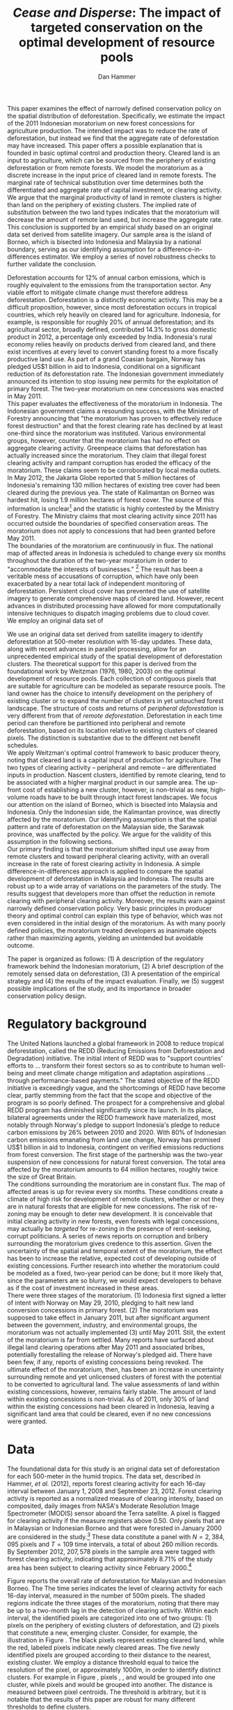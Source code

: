 #+LATEX_HEADER: \usepackage{mathrsfs} 
#+LATEX_HEADER: \usepackage{amstex} 
#+LATEX_HEADER: \usepackage{amsfonts} 
#+LATEX_HEADER: \usepackage{caption}
#+LATEX_HEADER: \usepackage{natbib}
#+LATEX_HEADER: \usepackage{comment} 
#+LATEX_HEADER: \usepackage{setspace} 
#+LATEX_HEADER: \usepackage{subcaption}
#+LATEX_HEADER: \usepackage{booktabs}
#+LATEX_HEADER: \usepackage{dcolumn}
#+LATEX_HEADER: \usepackage{wrapfig}
#+LATEX_HEADER: \usepackage[font=small,labelfont=bf]{caption}
#+LATEX_CLASS: article
#+LATEX_HEADER: \usepackage[margin=1in]{geometry}
#+LATEX_HEADER: \setlength{\parindent}{0}
#+LATEX_HEADER: \usepackage{setspace} 
#+LATEX_HEADER: \definecolor{aqua}{RGB}{3,168,158}
#+TITLE: /Cease and Disperse/: The impact of targeted conservation on the optimal development of resource pools
#+AUTHOR: Dan Hammer
#+OPTIONS:     toc:nil num:nil email:on

#+EMAIL: \texttt{danhammer@berkeley.edu}, Department of Agricultural and Resource Economics, UC Berkeley and the World Resources Institute. The author thanks Jeff Hammer and David Wheeler for invaluable comments.  All mistakes are theirs alone.  Thanks also to Max Auffhammer, Peter Berck, George Judge, Robin Kraft, and Wolfram Schlenker, among others who have unwittingly helped to defer blame for mistakes made in this paper.  All code to process the data for this paper is published as an open source project at \href{http://github.com/danhammer/empirical-paper}{\texttt{github.com/danhammer/empirical-paper}} with the full revision history.

#+LATEX: \renewcommand{\pix}[1]{{\bf \textcolor{red}{#1}}}
#+LATEX: \renewcommand{\E}{\mathbb{E}}
#+LATEX: \renewcommand{\X}{{\bf X}}
#+LATEX: \renewcommand{\x}{{\bf x}}
#+LATEX: \renewcommand{\K}{{\bf K}}
#+LATEX: \renewcommand{\zero}{{\bf 0}}
#+LATEX: \renewcommand{\I}{{\bf I}}
#+LATEX: \renewcommand{\rpp}{r^{\prime\prime}}
#+LATEX: \renewcommand{\cpp}{c^{\prime\prime}}
#+LATEX: \renewcommand{\xb}{\bar{x}}
#+LATEX: \renewcommand{\pot}{p_{1}(t)}
#+LATEX: \renewcommand{\xot}{x_{1}(t)}
#+LATEX: \renewcommand{\ptt}{p_{2}(t)}
#+LATEX: \renewcommand{\xtt}{x_{2}(t)}
#+LATEX: \renewcommand{\L}{\mathscr{L}}

#+LATEX: \renewcommand{\koh}{\hat{\K}_{1}}
#+LATEX: \renewcommand{\kth}{\hat{\K}_{2}}
#+LATEX: \renewcommand{\kohp}{\hat{\K}_{1}^{\prime}}
#+LATEX: \renewcommand{\kthp}{\hat{\K}_{2}^{\prime}}
#+LATEX: \renewcommand{\kohpp}{\hat{\K}_{1}^{\prime\prime}}
#+LATEX: \renewcommand{\kthpp}{\hat{\K}_{2}^{\prime\prime}}

#+LATEX: \renewcommand{\wp}{w^{\prime}}
#+LATEX: \renewcommand{\wpp}{w^{\prime\prime}}

#+LATEX: \renewcommand{\kb}{\bar{\kappa}}
#+LATEX: \renewcommand{\ob}{\bar{\omega}}
#+LATEX: \renewcommand{\kp}{\kb^{\prime}}
#+LATEX: \renewcommand{\op}{\ob^{\prime}}
#+LATEX: \renewcommand{\kpp}{\kb^{\prime\prime}}
#+LATEX: \renewcommand{\opp}{\ob^{\prime\prime}}

#+LATEX: \renewcommand{\Rod}{\dot{R}_{1}}
#+LATEX: \renewcommand{\Rtd}{\dot{R}_{2}}

#+LATEX: \renewcommand{\st}{\hspace{8pt} \mbox{subject to} \hspace{8pt}}
#+LATEX: \renewcommand{\and}{\hspace{8pt} \mbox{and} \hspace{8pt}}
#+LATEX: \renewcommand{\Kd}{\dot{\K}}

#+LATEX: \begin{abstract}
This paper examines the effect of narrowly defined conservation policy
on the spatial distribution of deforestation.  Specifically, we
estimate the impact of the 2011 Indonesian moratorium on new forest
concessions for agriculture production.  The intended impact was to
reduce the rate of deforestation, but instead we find that the
aggregate rate of deforestation may have increased.  This paper offers
a possible explanation that is founded in basic optimal control and
production theory.  Cleared land is an input to agriculture, which can
be sourced from the periphery of existing deforestation or from remote
forests.  We model the moratorium as a discrete increase in the input
price of cleared land in remote forests.  The marginal rate of
technical substitution over time determines both the differentiated
and aggregate rate of capital investment, or clearing activity.  We
argue that the marginal productivity of land in remote clusters is
higher than land on the periphery of existing clusters.  The implied
rate of substitution between the two land types indicates that the
moratorium will decrease the amount of remote land used, but increase
the aggregate rate.  This conclusion is supported by an empirical
study based on an original data set derived from satellite imagery.
Our sample area is the island of Borneo, which is bisected into
Indonesia and Malaysia by a national boundary, serving as our
identifying assumption for a difference-in-differences estimator.  We
employ a series of novel robustness checks to further validate the
conclusion.
#+LATEX: \end{abstract}
\doublespace

\vspace{40pt}

Deforestation accounts for 12% of annual carbon emissions, which is
roughly equivalent to the emissions from the transportation sector.
Any viable effort to mitigate climate change must therefore address
deforestation.  Deforestation is a distinctly economic activity. This
may be a difficult proposition, however, since most deforestation
occurs in tropical countries, which rely heavily on cleared land for
agriculture.  Indonesia, for example, is responsible for roughly 20%
of annual deforestation; and its agricultural sector, broadly defined,
contributed 14.3% to gross domestic product in 2012, a percentage only
exceeded by India. Indonesia's rural economy relies heavily on
products derived from cleared land, and there exist incentives at
every level to convert standing forest to a more fiscally productive
land use.  As part of a grand Coasian bargain, Norway has pledged US$1
billion in aid to Indonesia, conditional on a significant reduction of
its deforestation rate.  The Indonesian government immediately
announced its intention to stop issuing new permits for the
exploitation of primary forest.  The two-year moratorium on new
concessions was enacted in May 2011.\\

This paper evaluates the effectiveness of the moratorium in
Indonesia. The Indonesian government claims a resounding success, with
the Minister of Forestry announcing that "the moratorium has proven to
effectively reduce forest destruction" and that the forest clearing
rate has declined by at least one-third since the moratorium was
instituted.  Various environmental groups, however, counter that the
moratorium has had no effect on aggregate clearing activity.
Greenpeace claims that deforestation has actually increased since the
moratorium.  They claim that illegal forest clearing activity and
rampant corruption has eroded the efficacy of the moratorium.  These
claims seem to be corroborated by local media outlets.  In May 2012,
the Jakarta Globe reported that 5 million hectares of Indonesia's
remaining 130 million hectares of existing tree cover had been cleared
during the previous yea.  The state of Kalimantan on Borneo was
hardest hit, losing 1.9 million hectares of forest cover.  The source
of this information is unclear[fn:: The Jakarta Globe cites Greenpeace
as the source of this information, but repeated interactions with
geospatial team at Greenpeace have not produced a firm estimate.  It
remains unclear where the statistic came from.] and the statistic is
highly contested by the Ministry of Forestry.  The Ministry claims
that most clearing activity since 2011 has occurred outside the
boundaries of specified conservation areas.  The moratorium does not
apply to concessions that had been granted before May 2011.  \\

The boundaries of the moratorium are continuously in flux.  The
national map of affected areas in Indonesia is scheduled to change
every six months throughout the duration of the two-year moratorium in
order to "accommodate the interests of businesses." [fn::
http://www.thejakartapost.com/news/2013/04/04/govt-told-extend-moratorium.html]
The result has been a veritable mess of accusations of corruption,
which have only been exacerbated by a near total lack of independent
monitoring of deforestation.  Persistent cloud cover has prevented the
use of satellite imagery to generate comprehensive maps of cleared
land.  However, recent advances in distributed processing have allowed
for more computationally intensive techniques to dispatch imaging
problems due to cloud cover.  \\

We employ an original data set of 

# An outright ban on a specific type of clearing is a blunt policy
# instrument with almost certain impacts beyond the directly sanctioned
# forests.  International conservation groups have focused on geographic
# "leakage" to identify the true additionality of the policy, seeking to
# answer the question of whether the deforestation rate was reduced or
# merely pushed to an unaffected country or province.  They pay little
# attention, however, to shifting spatial patterns of deforestation
# /within/ an affected administrative area.  This is still leakage, but
# it is not a common This type of behavior is consistent with basic
# trade or production theory.  There has been a surprising lack of
# attention paid to leakage across different clusters within the
# country, potentially because of a lack of detailed data.  Leakage is
# merely substitution across geographic boundaries, or even through
# time.  The focus of this paper is to examine the substitution across
# different types of clearing activity on the aggregate level of forest
# conversion, based on the net revenue structure of the cleared land.\\

We use an original data set derived from satellite imagery to identify
deforestation at 500-meter resolution with 16-day updates.  These
data, along with recent advances in parallel processing, allow for an
unprecedented empirical study of the spatial development of
deforestation clusters.  The theoretical support for this paper is
derived from the foundational work by Weitzman (1976, 1980, 2003) on
the optimal development of resource pools.  Each collection of
contiguous pixels that are suitable for agriculture can be modeled as
separate resource pools.  The land owner has the choice to intensify
development on the periphery of existing cluster or to expand the
number of clusters in yet untouched forest landscape.  The structure
of costs and returns of /peripheral deforestation/ is very different
from that of /remote deforestation/. Deforestation in each time period
can therefore be partitioned into peripheral and remote deforestation,
based on its location relative to existing clusters of cleared pixels.
The distinction is substantive due to the different net benefit
schedules.\\

We apply Weitzman's optimal control framework to basic producer
theory, noting that cleared land is a capital input of production for
agriculture.  The two types of clearing activity -- peripheral and
remote -- are differentiated inputs in production.  Nascent clusters,
identified by remote clearing, tend to be associated with a higher
marginal product in our sample area.  The up-front cost of
establishing a new cluster, however, is non-trivial as new,
high-volume roads have to be built through intact forest
landscapes. We focus our attention on the island of Borneo, which is
bisected into Malaysia and Indonesia.  Only the Indonesian side, the
Kalimantan province, was directly affected by the moratorium.  Our
identifying assumption is that the spatial pattern and rate of
deforestation on the Malaysian side, the Sarawak province, was
unaffected by the policy.  We argue for the validity of this
assumption in the following sections.  \\

Our primary finding is that the moratorium shifted input use away from
remote clusters and toward peripheral clearing activity, with an
overall increase in the rate of forest clearing activity in Indonesia.
A simple difference-in-differences approach is applied to compare the
spatial development of deforestation in Malaysia and Indonesia.  The
results are robust up to a wide array of variations on the parameters
of the study.  The results suggest that developers more than offset
the reduction in remote clearing with peripheral clearing activity.
Moreover, the results warn against narrowly defined conservation
policy.  Very basic principles in producer theory and optimal control
can explain this type of behavior, which was not even considered in
the initial design of the moratorium.  As with many poorly defined
policies, the moratorium treated developers as inanimate objects
rather than maximizing agents, yielding an unintended but avoidable
outcome.\\

# in peripheral clearing activity.  This behavior is consistent with a
# dynamic, two-factor production model for a cost-minimizing firm.\\

# Deforestation as a source of revenue, an input to production, rather
# than a stream of resources.

# the spatial distribution of deforestation in Indonesia, using the
# island of Borneo as our sample area.  The theoretical support for this
# study comes directly from Weitzman's (1975) model of the optimal
# development of resource pools.  Weitzman describes the optimal
# extraction rule for multiple resource pools with arbitrary extraction
# costs.  His model can be reformulated and extended to model a land
# developer's choice to expand existing clusters of deforestation or to
# begin a new cluster.  Hartwick, /et al./ (1986) extend the general
# resource pool model to an exhaustible, non-reproducible resource with
# significant set-up costs to develop a new deposit.  The authors show
# that there exist conditions that would destroy the incentive to
# develop new clusters, given the return on extraction.  \\

# The intent of the moratorium was to reduce overall deforestation, not
# just clearing activity in previously unexploited forest landscapes.
# The moratorium's scope, however, was limited to new concessions.
# Meyfroidt /et al./ (2010) show that narrowly defined conservation
# efforts will displace deforestation to other, unprotected areas.
# Busch (2011) reports that a significant portion of forest in existing
# concessions remains untouched, even as new clusters are developed.
# This land, which could be modeled with storage or option value models,
# may serve as an alternative to new clearing activity in order to
# smooth the supply of newly cleared land for agriculture.  While these
# lands may not be directly impacted by the moratorium, we examine the
# indirect effect on forests within existing and irrefutable
# concessions.  The marginal rate of technical substitution between the
# two types of clearing activity toward a final agricultural product is
# dependent on the fixed and marginal costs of extraction on both types
# of land.  The impact on the /overall/ rate of clearing is therefore an
# empirical question.\\

# Economic studies of the optimal development of resource pools have
# largely been limited to theoretical exercises.  Objective data on
# resource extraction at a time scale commensurate with economic
# decision making have not been available.  Recent developments in cloud
# computation and satellite imaging have allowed for a new class of data
# for empirical study.  Chomitz and Nelson (2011) and Burgess /et al./
# (2012) have utilized remotely sensed data to assess the impact of
# protected areas and political cycles on the conversion of forests.
# Even these studies, however, have been severely limited by the spatial
# and temporal resolution of the data on land use change.  We are able
# to overcome these constraints with an original data set on tropical
# deforestation at 500-meter, 16-day resolution from satellite imagery.
# These data provide new information on the choice to intensify
# production in current resource pools or to open new pools for
# development.  The ultimate objective of this study --- which may not
# be fully addressed in this draft --- is to provide empirical evidence
# toward or against standing theory on the pattern of resource
# extraction in the presence of large set-up costs and heterogeneous
# marginal costs..\\

The paper is organized as follows: (1) A description of the regulatory
framework behind the Indonesian moratorium, (2) A brief description of
the remotely sensed data on deforestation, (3) A presentation of the
empirical strategy and (4) the results of the impact evaluation.
Finally, we (5) suggest possible implications of the study, and its
importance in broader conservation policy design.

# http://www.pnas.org/content/early/2010/11/05/1014773107.abstract


# The evaluation of conservation policies have been severely limited by
# lack of timely data on deforestation.  Chomitz and Nelson (2011) have
# shown that strict protected areas are less effective at managing
# forests than multi-use or indigenous areas, where local actors have a
# vested interest in the long-term management of forests. The authors
# were forced to use fires as a proxy for deforestation, since data on
# deforestation in the tropics was only available at five year
# intervals.  The results may be subject to systematic measurement error
# across the sample countries, especially since the use of fires to
# clear forests differ dramatically by region.  Other studies have shown
# the relationship between deforestation and infrastructure development,
# using the results to illustrate the tradeoff between development and
# conservation [citations]. But the study of forest resource use has
# been largely theoretical, relying on the study of the time-optimal
# path of extraction.  \\

* Regulatory background

The United Nations launched a global framework in 2008 to reduce
tropical deforestation, called the REDD (Reducing Emissions from
Deforestation and Degradation) initiative.  The initial intent of REDD
was to "support countries' efforts to ... transform their forest
sectors so as to contribute to human well-being and meet climate
change mitigation and adaptation aspirations ... through
performance-based payments."  The stated objective of the REDD
initiative is exceedingly vague, and the shortcomings of REDD have
become clear, partly stemming from the fact that the scope and
objective of the program is so poorly defined.  The prospect for a
comprehensive and global REDD program has diminished significantly
since its launch.  In its place, bilateral agreements under the REDD
framework have materialized, most notably through Norway's pledge to
support Indonesia's pledge to reduce carbon emissions by 26% between
2010 and 2020. With 80% of Indonesian carbon emissions emanating from
land use change, Norway has promised US$1 billion in aid to Indonesia,
contingent on verified emissions reductions from forest conversion.
The first stage of the partnership was the two-year suspension of new
concessions for natural forest conversion.  The total area affected by
the moratorium amounts to 64 million hectares, roughly twice the size
of Great Britain. \\

The conditions surrounding the moratorium are in constant flux. The
map of affected areas is up for review every six months.  These
conditions create a climate of high risk for development of remote
clusters, whether or not they are in natural forests that are eligible
for new concessions.  The risk of re-zoning may be enough to deter new
development.  It is conceivable that initial clearing activity in new
forests, even forests with legal concessions, may actually be
/targeted/ for re-zoning in the presence of rent-seeking, corrupt
politicians.  A series of news reports on corruption and bribery
surrounding the moratorium gives credence to this assertion.  Given
the uncertainty of the spatial and temporal extent of the moratorium,
the effect has been to increase the relative, expected cost of
developing outside of existing concessions.  Further research into
whether the moratorium could be modeled as a fixed, two-year period
can be done; but it more likely that, since the parameters are so
blurry, we would expect developers to behave as if the cost of
investment increased in these areas.\\

There were three stages of the moratorium.  (1) Indonesia first signed
a letter of intent with Norway on May 29, 2010, pledging to halt new
land conversion concessions in primary forest.  (2) The moratorium was
supposed to take effect in January 2011, but after significant
argument between the government, industry, and environmental groups,
the moratorium was not actually implemented (3) until May 2011. Still,
the extent of the moratorium is far from settled. Many reports have
surfaced about illegal land clearing operations after May 2011 and
associated bribes, potentially forestalling the release of Norway's
pledged aid.  There have been few, if any, reports of existing
concessions being revoked.  The ultimate effect of the moratorium,
then, has been an increase in uncertainty surrounding remote and yet
unlicensed clusters of forest with the potential to be converted to
agricultural land.  The value assessments of land within existing
concessions, however, remains fairly stable.  The amount of land
within existing concessions is non-trivial.  As of 2011, only 30% of
land within the existing concessions had been cleared in Indonesia,
leaving a significant land area that could be cleared, even if no new
concessions were granted.

* Data
\label{sec:data}

The foundational data for this study is an original data set of
deforestation for each 500-meter in the humid tropics.  The data set,
described in Hammer, /et al./ (2012), reports forest clearing activity
for each 16-day interval between January 1, 2008 and September
23, 2012. Forest clearing activity is reported as a normalized measure
of clearing intensity, based on composited, daily images from NASA's
Moderate Resolution Image Spectrometer (MODIS) sensor aboard the Terra
satellite.  A pixel is flagged for clearing activity if the measure
registers above 0.50.  Only pixels that are in Malaysian or Indonesian
Borneo and that were forested in January 2000 are considered in the
study.[fn:: The definition of forest is based on the Vegetation
Continuous Field (VCF) index from the MODIS sensor, which is
consistent with many other publications in remote sensing.  Most
notably, this definition is used by Hansen /et al./ (2008), who
provide the training data set for the our algorithm.] These data
constitute a panel with $N = 2,384,095$ pixels and $T=109$ time
intervals, a total of about 260 million records.  By September 2012,
$207,578$ pixels in the sample area were tagged with forest clearing
activity, indicating that approximately 8.71% of the study area has
been subject to clearing activity since February 2000.[fn:: The
precise interpretation of the deforestation identification measure can
be found in Hammer /et al./ (2012).  MODIS data are available from
February 2000 onwards, but the incremental deforestation measure only
begins in January 2008, to allow for training of the algorithm.]  \\

#+LATEX: \begin{wrapfigure}{r}{0.38\textwidth}
#+LATEX: \centering
                                                                                
#+LATEX: \begin{picture}(100,80)(0,0)

#+LATEX: \thicklines

#+LATEX: \multiput(0,0)(10,0){3}{\line(0,1){10}}
#+LATEX: \multiput(10,10)(10,0){3}{\line(0,1){10}}

#+LATEX: \multiput(0,0)(0,10){2}{\line(1,0){30}}
#+LATEX: \put(10,20){\line(1,0){20}}

#+LATEX: \color{red}
#+LATEX: \put(30,0){\line(1,0){10}}
#+LATEX: \put(30,10){\line(1,0){10}}
#+LATEX: \put(30,0){\line(0,1){10}}
#+LATEX: \put(40,0){\line(0,1){10}}

#+LATEX: \put(0,20){\line(1,0){10}}
#+LATEX: \put(0,30){\line(1,0){10}}
#+LATEX: \put(10,20){\line(0,1){10}}
#+LATEX: \put(0,20){\line(0,1){10}}

#+LATEX: \put(20,30){\line(1,0){10}}
#+LATEX: \put(20,40){\line(1,0){10}}
#+LATEX: \put(30,30){\line(0,1){10}}
#+LATEX: \put(20,30){\line(0,1){10}}

#+LATEX: \color{red}
#+LATEX: \put(80,70){\line(1,0){10}}
#+LATEX: \put(80,80){\line(1,0){10}}
#+LATEX: \put(80,70){\line(0,1){10}}
#+LATEX: \put(90,70){\line(0,1){10}}

#+LATEX: \put(90,70){\line(1,0){10}}
#+LATEX: \put(90,80){\line(1,0){10}}
#+LATEX: \put(100,70){\line(0,1){10}}

#+LATEX: \put(0,32.5){{\bf B}}
#+LATEX: \put(42,1){{\bf A}}
#+LATEX: \put(32.25,31.5){{\bf C}}
#+LATEX: \put(81,60){{\bf D}}
#+LATEX: \put(92,60){{\bf E}}

#+LATEX: \end{picture}
#+LATEX: \caption{Illustration of clusters}
#+LATEX: \label{fig:illust}
#+LATEX: \end{wrapfigure}

Figure \ref{fig:total} reports the overall rate of deforestation for
Malaysian and Indonesian Borneo.  The The time series indicates the
level of clearing activity for each 16-day interval, measured in the
number of 500m pixels.  The shaded regions indicate the three stages
of the moratorium, noting that there may be up to a two-month lag in
the detection of clearing activity.  Within each interval, the
identified pixels are categorized into one of two groups: (1) pixels
on the periphery of existing clusters of deforestation, and (2) pixels
that constitute a new, emerging cluster.  Consider, for example, the
illustration in Figure \ref{fig:illust}. The black pixels represent
existing cleared land, while the red, labeled pixels indicate newly
cleared areas.  The five newly identified pixels are grouped according
to their distance to the nearest, existing cluster.  We employ a
distance threshold equal to twice the resolution of the pixel, or
approximately 1000m, in order to identify distinct clusters. For
example in Figure \ref{fig:illust}, pixels \pix{A}, \pix{B}, and
\pix{C} would be grouped into one cluster, while pixels \pix{D} and
\pix{E} would be grouped into another.  The distance is measured
between pixel centroids.  The threshold is arbitrary, but it is
notable that the results of this paper are robust for many different
thresholds to define clusters.  

\begin{figure}[h!]
        \centering

        \begin{subfigure}[b]{0.9\textwidth}
                \centering
                \includegraphics[width=\textwidth]{images/ggplot-total.png}

                \caption{Total number of alerts for each 16-day
                period.}

                \label{fig:total}
        \end{subfigure} \\

        \begin{subfigure}[b]{0.9\textwidth}
                \centering
                \includegraphics[width=\textwidth]{images/ggplot-prop.png}

                \caption{Two month moving average of proportion of new
                clearing activity that occurs in new clusters, rather
                than on the periphery of old clusters of
                deforestation.}

                \label{fig:sprop}
        \end{subfigure}

        \caption{Time series of overall deforestation and the spatial
        distribution of deforestation.  Indonesia is in
        \textcolor{red}{red} and Malaysia is in
        \textcolor{aqua}{blue}.  Shaded bars indicate the three stages
        of the moratorium.}

\label{fig:defor-ts}
\end{figure}

The decision to invest in cleared land, a capital input to
agricultural production, is determined by agricultural prices and
characteristics of the land that will effect both the cost of
clearing.  These factors effectively determine components of the
firm's profit function.  We utilize data on agricultural prices, and
specifically global palm oil prices, collapsed from daily prices to
16-day averages.  The trend in Figure \ref{fig:palm-price} shadows the
global, aggregated commodity price index --- and many individual palm
oil substitutes.  This argues against an endogenous price shift, even
though the moratorium was coincident with a price spike in palm oil
and that Indonesia accounts for about 40% of global production.  In
the broader agricultural oil market, Indonesia is still a relatively
small player, given a high degree of substitutability.  We consider
the near-term price evolution of palm oil to be exogenous to
Indonesia's production.\\

We also utilize elevation data from the Shuttle Radar Topography
Mission (SRTM) to derive a host of physical characteristics of the
landscape.  The SRTM is reported at 90m, significantly higher
resolution than the 500m deforestation pixels.  We can therefore
create a derived data set of slope, terrain roughness (variance in
slope), and water accumulation at the MODIS 500m resolution.  These
static characteristics help specify the cost structure of investment.
In addition, the deforestation data rely on spectral imagery,
collected on a daily basis, along with NOAA data on precipitation and
other dynamic data sets, which are detailed in Hammer /et al./
(2012).\\


\begin{figure}[t]
        \centering
        \includegraphics[width=0.9\textwidth]{images/price.png}

        \caption{Palm oil price.  Shaded regions indicate the three
        stages of the moratorium.}

        \label{fig:palm-price}
\end{figure}


\begin{figure}[t]
        \centering
        \begin{subfigure}[b]{0.45\textwidth}
                \centering
                \includegraphics[width=\textwidth]{images/old/sample-area.png}

                \caption{Malaysia in green and Indonesia in orange,
                borders indicate subprovinces.}

                \label{fig:sample-area}
        \end{subfigure} 
        ~
        \begin{subfigure}[b]{0.45\textwidth}
                \centering
                \includegraphics[width=\textwidth]{images/elev.png}

                \caption{Elevation in meters, black to white indicates
                low to high elevation}

                \label{fig:raw}
        \end{subfigure}
        \caption{Sample Area, Borneo}
\end{figure}

* The optimal development of deforestation clusters

Weitzman (1976) presents the basic form for the optimal extraction of
a depletable resource from an array or resource pools under general
cost conditions.  His solution revealed that the sequencing of
extraction from different resource pools dependent on the cost
structure over time, rather than just the instantaneous, marginal cost
of extraction.  Many extensions have been published to generalize his
result and to offer specific theoretical extension.  Weitzman's
original models and the subsequent extensions have been overwhelmingly
theoretical, since detailed information on the evolution of individual
resource pools has not been available.  We offer an empirical
application of Weitzman's optimal control framework, using clusters of
deforestation to indicate separate resource pools.\\

Following Weitzman's (2003) notation, define $G(\K, \I)$ as the net
current "take home" cash flow of agriculture, where $\K$ is a vector
of capital inputs and $\I$ is a vector of the associated fixed-cost
investments.  Dynamic optimization of $G(\cdot)$, or optimal control
of $\I$, will determine the time-path of capital development.  The
detailed path of development is incidental, however, in determining
the aggregate effect of a change in the investment vector.  For this
type of application, Weitzman suggests an "old economist's trick" to
collapse the dynamic problem to its stationary equivalent.  Consider
the prototypical optimal control problem:
\begin{equation}
   \max \int_{0}^{\infty} e^{-\rho t}G(\K(t), \I(t))\, dt \\
   \begin{center}
      \begin{array}{rl}
         \st  & \Kd(t) = \I(t) \\ 
         \and & \K(t) \geq 0  \nonumber
      \end{array}
   \end{center}
   \label{eq:dyn}
\end{equation}

\doublespace 

where $\K(t)$ indicates the cumulative stock of capital inputs in time
$t$ and $\I(t)$ is the instantaneous investment in the corresponding
capital inputs.  The parameter $\rho$ indicates the competitive
interest rate. Define $R(\hat{\K})$ to be the stationary rate of
capital return when optimal investment is zero.  For a stationary
solution to exist, there must also exist a time $T$ such that for any
$\epsilon_i > 0$ and $t > T$, the optimal solution maintains $\I(t) <
\epsilon$.  The vector $\hat{\K}$ is the capital input mix that
satisfies the conditions for a stationary solution.  The stationary
rate of capital return is thus defined as
\begin{equation}
R(\hat{\K}) = \frac{\partial G(\K, \zero) / \partial \K}{\partial
G(\K, \zero) / \partial \I}
\label{eq:rate}
\end{equation} Equation (\ref{eq:rate}) implies that the capital mix
$\hat{\K}$ is optimal for all time, without any additional investment.
Any deviation from $\hat{\K}$ will yield a less profitable outcome.  A
valid question, from the outset, is whether the stationary solution is
reasonable when the capital input is cleared land.  The price of
cleared land within a small country in the agricultural market will
not evolve with scarcity, just as the cost of labor will not evolve
with scarcity in a standard two-factor production model.  The derived
demand for the capital input is determined by setting marginal cost
equal to marginal revenue product.  The substitution away from inputs
with increasing costs will prevent the evolution of input price.
Unlike many exhaustible resource problems, the expansion of cleared
land is not driven by increasing returns, but rather by increases in
agricultural prices.\\

The fundamental theorem of capital theory sets the stationary rate of
return equal to the competitive interest rate, resulting in the the
system of equations
\begin{equation}
R(\hat{\K}) = \rho  
\label{eq:fund}
\end{equation} The investment mix is subject to an external valve,
such that the decision to invest in each capital input will be weighed
against the going interest rate.  Weitzman notes that the stationary
solution may never be reached, depending on the particulars of the
investment schedules; but investment decisions will push the capital
mix toward the stationary solution through time.  An implication of
Equation (\ref{eq:fund}) is that, for any two inputs $i$ and $j$,
\begin{equation}
\frac{\partial G(\K, \zero) / \partial \K_i}{\partial G(\K, \zero) / \partial \I_i} = 
\frac{\partial G(\K, \zero) / \partial \K_j}{\partial G(\K, \zero) / \partial \I_j} 
\qquad \Rightarrow \qquad
\frac{\partial G(\K, \zero) / \partial \K_i}{\partial G(\K, \zero) / \partial \K_j} = 
\frac{\partial G(\K, \zero) / \partial \I_i}{\partial G(\K, \zero) / \partial \I_j} 
\label{eq:mrts}
\end{equation} 

These equalities hold for arbitrary investment schedules, as long as
the dynamic solution tends toward a stationary input mix.  The
implications are not so different from the static, two-factor
production model.  The present value of the marginal rate of technical
substitution should equal the present value of the relative investment
costs at the optimum.  For our study, the two factors are cleared land
on the periphery of existing clusters and cleared land that would
constitute a new, remote cluster.  Let $\hat{\K}_1$ be the stationary
capital usage for peripheral land, and let $\hat{\K}_2$ be the
stationary usage of remote land. These two inputs can be combined to
produce a certain level of agricultural product at a competitive
market price.  The associated revenue, or value to the land developer,
is the gross gain Weitzman's $G(\cdot)$ function.  Call this revenue
function $v(\cdot)$ and the present value of the discounted revenue
stream $\hat{v}(\cdot) = v(\cdot)/\rho$.  At this point, the dynamic
problem has been sufficiently collapsed to use the standard insight
from a static two-factor production model.  The derivation from the
dynamic problem ensures that the subsequent insight is robust up to
the dynamic considerations faced by the land developer. \\

Figure (\ref{fig:isoquant}) graphically represents the present value
isoquant.  The two inputs, peripheral and remote cleared land, are
highly substitutable in agricultural production, such that the
isoquant is almost linear.  Some level of complementarity, through
time, may emanate from risk mitigation strategies on the part of the
agriculturalist, or other dynamic considerations where exploration is
optimal. Suppose that $\kohp$ and $\kthp$ satisfy Equation
(\ref{eq:mrts}) under an initial investment schedule.  If the required
investment for remote land increases, then the optimum input mix will
move along the isoquant to $(\kohpp, \kthpp)$; the price, broadly
defined, to hire the input increased.  This situation corresponds to
the moratorium. \\

The moratorium differentially impacted the cost of investment in
remote clusters by increasing the uncertainty surrounding the
maintenance of the capital input.  Given that the moratorium map is
uncertain and changes every six-months, the likelihood that a
concession granted after May 2011 may be revoked is non-trivial.  At
best, the moratorium increases the uncertainty of a stranded capital
asset (cleared land), and at worst, the moratorium provides leverage
to local administrators to extort money from land developers.  The
rate of corruption surrounding land tenure and development in
Indonesia has skyrocketed since the moratorium, according to various
local news reports.  Either way, the requisite investment for remote
clusters increased relative to peripheral clusters as a direct result
of the moratorium.  Figure (\ref{fig:isoquant}) indicates that the
relative intensity of remote land decreases in response to the price
increase.  \\

The effect of the moratorium on the aggregate use of cleared land
depends on the average slope of the present value isoquant, which is
in turn determined by the relative productivity of the two land types.
The dominant use for land cleared at large-scale in Borneo is palm
oil.  The palm oil production process requires that the raw kernels be
processed by a central facility within 24 hours of harvesting.  The
kernels spoil quickly, and the proportion of spoiled kernels increases
in time.  The time required to transport the harvested kernels to the
processing facility is substantial, given a network of poor, dirt
roads.  Cleared land that is close to the processing facility
therefore has a higher per-acre yield of processed oil than cleared
land that is further away.  Land on the periphery of existing clusters
is, by definition, further away from the seed of the deforestation
cluster than the seed itself.  New clusters in remote forest
landscapes therefore have a higher productivity over the course of the
plantation development.  Peripheral deforestation indicates that the
plantation is further along in its development than remote
deforestation, which indicates initial clearing activity.  The
argument is, in effect, a geometric argument, and reflects the
diminishing productivity of a unit of land as the plantation grows.\\

The characteristics of the two land types support this argument.  Note
that the tangency of the isocost line would imply that the cost of
investment tends to be higher $\kth$ than for $\koh$.  It is more
difficult to prepare cleared land for agriculture at higher elevations
and at higher slope, all else equal.  We use the elevation data from
the SRTM digital elevation model to examine the characteristics of the
two land types.  For both Indonesia and Malaysia, the slope and
elevation are significantly higher for remote deforestation than for
peripheral deforestation (with $p$-values less than 0.001).  This
result is consistent with the slope of the isoquant in Figure
(\ref{fig:isoquant}).\\

Note that, assuming the shallow isoquant in Figure
(\ref{fig:isoquant}), an increase in the cost of investment in $\kth$
will yield an increase in the aggregate level of cleared land at the
optimum, i.e.,
\begin{equation}
\kohp + \kthp < \kohpp + \kthpp
\label{fig:ineq}
\end{equation} 

The decrease in $\kth$ is more than offset by the increase in $\koh$
as land developers shift agriculture to the periphery of existing
clusters, despite the lower marginal production.  After the dynamic
investment decisions are collapsed to their stationary equivalents,
there is nothing particularly deep about this structure.  The empirics
indicate that, indeed, more land was cleared in the aggregate after
the moratorium, even with a decrease in remote clusters.

# All we need is diminishing marginal returns; but this is exaggerated
# by the distance to oil palm plantations.

# There are two levels of investment: opening a new cluster and
# clearing new land.  We can roll these together in the discounted
# cost and benefit structure of each capital input, where the x_2
# indicates the seed for further, peripheral development.  

# ; but The dynamic optimization problems detailed in his book
# define the time path of capital development; but this is extraneous
# information for our relatively straightforward application.  Instead,
# we are interested only in the aggregate impact of an investment price
# shift on the optimized input mix.\\

# For this application, Weitzman suggests an "old economist's trick" to
# collapse a dynamic problem to its stationary equivalent.  Consider the 

# The decision to clear forest is the result of a dynamic optimization
# problem.  The gain from cleared land is realized over time; and the
# initial set-up costs are a substantial component of the cost to
# increase extensive agricultural production.  Land is an input in the
# production of palm oil or rubber.  Weitzman notes that the developer
# will invest in capital as long as the stationary rate of return on
# capital exceeds the interest rate.  This is such a basic concept in
# investment that he names this decision condition "the fundamental
# equation of capital theory."  A slight re-imagining of the equation
# yields a powerful insight into the decision to clear on the periphery
# of existing deforestation clusters or to create new clusters.\\

# Weitzman presents a simple heuristic to illustrate that the rate of
# return on an investment at the margin is equal to the interest rate
# $\rho$. The interest rate in a stationary equilibrium, he explains, is
# equivalent the imputed rental price.  
# \begin{equation}

# \end{equation}

# Consider a standard two-factor production model, where $x_1$ is
# cleared land on the periphery of existing clusters and $x_2$ is land
# in still nonexistent clusters.  A developer will be indifferent
# between hiring $x_1$ and $x_2$ if the stationary rate of return on
# either investment is equivalent.  At the margin and in stationary
# terms, the input mix will be determined according to the well-known
# cost minimization problem, which ultimately sets the marginal rate of
# transformation between the two inputs equal to the relative wage
# rates.  This is what Weitzman calls an "old economist's trick" to
# collapse a dynamic problem into its stationary equivalent.



# The difference between the new and old deforestation clusters is a
# matter of timing.  The land developer has already incurred the fixed
# costs of setting up a new resource pool with any incremental clearing
# activity on the periphery of existing clusters.  The new clusters,
# however, are defined by the fixed costs.  The two types of clearing
# are disjoint sets --- resource pools already opened, and those not yet
# opened --- the difference lies in where they exist on the clearing
# curve.



# Consider a standard two-factor production model in a competitive
# market for palm oil.  The cost-minimizing firm in the long-run will
# hire each factor up to the point where the marginal cost equals the
# marginal revenue product.  Let $x_1$ indicate cleared land on the
# periphery of existing deforestation clusters and let $x_2$ indicate
# cleared land that constitutes a new cluster of deforestation.  There
# is an immense literature on the optimal development of resource pools,
# along with the decision to invest in new factories or foreign direct
# investment.  Through the context-specific algebra, there is a common
# theme of choosing the input mix based on the relative characteristics.
# This is what we develop here.\\




# The profit-maximizing firm will determine the
# optimal input mix according to the constrained minimization problem:
# \begin{equation}
# \L = w_1 x_1 + w_2 x_2 + \lambda \left[f(x_1, x_2) - q \right]
# \label{eq:lagrange}
# \end{equation}
# Let $x_1$ 

#   Let $\omega$ and $\kappa$ denote the two factors
# of production.  The derived demand for $\omega$ and $\kappa$ are based
# on a cost minimization problem, which ultimately sets cost equal to
# revenue for the last unit hired.  The common approach to this problem
# separates fixed and marginal costs to illustrate input decisions at
# the margin.  This separation, however, cannot adequately represent the
# decision to utilize land in new clusters, since the cost of the next
# unit includes the fixed costs.  Separation would mask the investment
# decision.  We will adapt the two-factor production model to account
# for the dynamic decision to invest, using the concept of stationary
# cost, developed by Weitzman (1976). \\

# Let $\omega$ denote cleared land on the periphery of existing
# deforestation clusters, and let $\kappa$ denote cleared land that
# constitutes a new cluster.  The cost of hiring the next unit of
# $\kappa$ land will, by definition, be the fixed cost of creating the
# cluster.  Any subsequent clearing activity to expand that cluster is
# considered $\omega$ land.  The decision to hire a new unit of $\kappa$
# is the manifestation of a dynamic determination to invest in a new
# cluster.\\

# The standard development of the two-factor production model can be
# extended to dynamic considerations, using concepts developed by
# Weitzman (1976). Weitzman asserts that "it is easy to characterize the
# optimal rule in a classical environment where every pool has
# non-decreasing extraction costs. At any time simply draw the required
# amount from the source with lowest marginal cost."  He then presents a
# generalization, describing the optimal rule of resource pools with
# arbitrary extraction costs.  To do so, he develops a concept that he
# calls /equivalent stationary cost/, which is effectively the average
# marginal cost over a given time horizon.  We will show that the useful
# two-factor production model can be extended to incorporate the fixed
# cost considerations.

# Following Weitzman's paper, let $F_i(m)$ be the cost of extracting one
# more unit of resource from pool $i$ after $m$ units have already been
# extracted.  The equivalent stationary cost of extracting the next $n$
# units in a row is the weighted average:
# \begin{equation}
# \Psi_i^n(m) = \frac{\sum_{j=0}^{n-1} \alpha^j F_i(m + j)}{\sum_{j=0}^{n-1} \alpha^j}
# \label{eq:stationary}
# \end{equation} Define the implicit cost to be the minimum stationary
# cost, based on the optimal time horizon $\hat{n}$:
# \begin{equation}
# \Phi_i(m) = \Psi_i^{\hat{n}}(m) = \min_{n} \Psi_i^n(m)
# \label{eq:implicit}
# \end{equation} Weitzman's rule is to \textit{always extract the next
# resource unit from the pool with lowest implicit cost}.  If $F_i(m)$
# is non-decreasing everywhere, then this is equivalent to the
# marginalist rule. \\

# We can prove this by induction.  Let $P(0)$ indicate the truth of the
# the proposition when $j = 0$.  


# In the standard cost minimization problem, the firm will hire a factor
# until its marginal productivity is equal to its marginal cost.
# Consider the same problem, except over an infinite time horizon.
# Intuitively, the firm should hire a factor up to the point where its
# implicit productivity is equal to its implicit cost.  If the time
# horizon is prematurely halted, then this rule may not hold.
# \begin{equation}
# TC_n = \kappa \Phi_\kappa(m) + \omega \Phi_\omega(m)
# \end{equation}

# The difference is introduced through
# the flexible specification of time; a unit of time over which
# "marginal" costs are incurred varies and is optimized by the firm. We
# will utilize this concept to extend the two-factor production model in
# order to understand the effect of a change in the relative extraction
# cost associated with different resource pools.\\

# close substitutes, indicating that the marginal rate of technical
# substitution (MRTS) is near constant along the isoquant.  This
# relationship is exhibited by $q(\kappa, \omega)$ in Figure
# \ref{fig:isoquant}.  The rate of substitution between new and old
# cluster deforestation is based on empirical observation, something to
# be estimated.\\

# It is reasonable to assume, however, that the marginal product of new
# clusters is greater than the marginal product of old clusters.

# The magnitude of the substitution may not be one-to-one,
# however, and the production of palm oil suggests that.  Let $\wp$ be
# the price of input $\omega$ relative to the price of $\kappa$.

# The regulation differentially impacts the expected price of
# utilization of land in new clusters.  The relative input price of
# $\kappa$ increases.  With a low and constant marginal rate of
# technical substitution the aggregate use of the two inputs --- in the
# same units --- increases.

# \begin{equation} \op + \kp < \opp + \kpp \Leftrightarrow
# -\frac{\kp - \kpp}{\op - \opp} = -\frac{\Delta \kappa}{\Delta \omega} < 1
# \end{equation}

# Note that $- \Delta \kappa / \Delta \omega$ is the average marginal
# rate of substitution between the optimized input mixes $(\op, \kp)$
# and $(\opp, \kpp)$.  By assumption, the marginal rate of substitution
# is near constant, such that the marginal rate of technical
# substitution is less than one over the range of input mixes,
# conditional on a well-behaved production function.  Land in new
# clusters tends to be more productive toward oil palm, since the land
# is by definition closer to the center of the cluster --- and
# presumably the oil palm processing plant.  More travel over poor roads
# and lost product in the rough terrain back to the center of clusters
# implies a less productive yield per acre.\\

# The marginal cost of utilizing land in new clusters tends to be
# higher, as shown by the difference in the physical attributes of the
# land.  The cost to clear and ready the land for production is higher;
# but the yield is also higher, making the higher rate paid for the
# input worth it (i.e., holding $pMP_\kappa = 1/w$).  The question, now,
# is how to show that the new clusters are subject to expectations on
# price, that in fact the optimal development of resource pools will
# restrict new pools if the prices becomes excessively high.  This is
# shown in Hartwick, Kemp, et al. (1980).

\begin{figure}[t]
        \centering
        
        \begin{picture}(300,150)(0,0)
        
        \put(-20,140){$\kth$}
        \put(307,8){$\koh$}

        \put(-17,76){$\kthp$}
        \put(105,8){$\kohp$}

        \put(-17,46){$\kthpp$}
        \put(213,8){$\kohpp$}

        \put(307,37){$\hat{v}(\koh, \kth) = \bar{v}$}

        \thicklines

        \put(0,20){\vector(1,0){300}}
        \put(0,20){\vector(0,1){130}}

        \thinlines
        
        \qbezier(0,140)(130,45)(300,40)

        \put(110,20){\line(0,1){58}}
        \put(0,78){\line(1,0){110}}

        \put(218,20){\line(0,1){28}}
        \put(0,48){\line(1,0){218}}

        \end{picture}

        \caption{Illustration of an isoquant where the inputs exhibit
        a high degree of substitution in production and a low marginal
        rate of technical substitution.}

        \label{fig:isoquant}
\end{figure}

* Empirical strategy

Our goal is to identify the impact of the moratorium on the
spatiotemporal patterns of deforestation in Indonesia.  Specifically,
we attempt to identify the impact of the moratorium on

1. The overall rate of deforestation $R_t$
2. The proportion $P_t$ of deforestation that occurs in new clusters

Our sample is the island of Borneo, which is bisected into Indonesia
(73%) and Malaysia (26%) along the central highlands, seen in Figure
\ref{fig:sample-area}.  Forest conversion on both sides of the border
is primarily driven by large-scale palm oil production. Together,
Malaysia and Indonesia produce 65% of the world's oil palm, much of it
coming from the island of Borneo.  The climate and terrain are ideal
for palm oil production.  The border was established between Great
Britain and the Netherlands in 1891, based on coastal trade positions.
The conflict over trade routes the generated the border was
independent of the land characteristics that affect palm oil
production, although we acknowledge that the partition may have
subsequently and differentially influenced palm oil production on
either side of the border.  We utilize a difference-in-differences
approach to estimate the impact, with modifications introduced for
robustness checks.  Only the Indonesian side was directly impacted by
the moratorium.  Let $M$ be a binary variable indicating the time
period after the moratorium was established.  We will allow the
defining interval to vary in order to reflect the three-stage
enactment of the moratorium.  Let $C$ be a country indicator for
Indonesia.  The standard difference-in-differences model for the
overall rate of deforestation is given by

\begin{equation}
R_{it} = \gamma_0 + \gamma_1 M_t + \gamma_2 C_i + \delta (M_t \cdot C_i) +
\beta\x + \epsilon_{it},
\label{eq:total}
\end{equation} 

where $\x$ is a vector of cofactors.  The identifying assumption is
that in the absence of the moratorium, the time trends in $R_{it}$ and
$P_{it}$ are stable for the control and treatment groups after
controlling for relevant covariates.  The relevant covariates that may
affect the trends are the price of palm oil and the relative value of
the Indonesian and Malaysian currency.  Both measures have been shown
to substantially impact the rate of deforestation, and presumably the
spatial pattern of deforestation, although empirical research is
lacking. The price of palm oil peaked soon after the second stage of
the moratorium, as shown in Figure \ref{fig:total}.  We argue that the
price change was exogenous, and not affected by the moratorium.  As a
supporting illustration, consider the regression of palm oil prices on
the prices of copper, silver, and salmon.  Indonesia has no impact on
the price of these commodities. These commodities, however, explain
almost 85% of the variation in the palm oil price, and the addition of
$M_{it}$ lowers the adjusted $R^2$ value.  It is clear that the trend
in palm oil price was coincident with global commodity prices; and the
spike is unlikely to have been caused by the moratorium.  In fact,
including the price of oats in Canada has greater explanatory power on
the palm oil price than the moratorium in Indonesia.  The vector $\x$
therefore includes the price of palm oil and the relative exchange
rate of Indonesia's rupiah to the Malaysian ringgit.\\

We employ a similar strategy to identify the impact of the moratorium
on the spatial dispersion of deforestation.  The reference model is
almost identical to the model reported in Equation (\ref{eq:total}),
except that the proportion of new deforestation in new clusters is the
dependent variable:

\begin{equation}
P_{it} = \alpha_0 + \alpha_1 M_t + \alpha_2 C_i + \tau (M_t \cdot C_i) +
\beta\x + \epsilon_{it}
\label{eq:prop}
\end{equation} 

The average effect of the moratorium in Indonesia is estimated by
$\hat{\tau}$. The estimate will only be consistent if the identifying
assumption holds, specifically that the outcome would have followed
parallel paths over time.  Abadie (2005) outlines the severe
assumptions that underlie difference-in-differences estimation,
especially with respect to lag structure of the response variable in
the presence of unobserved shocks.  Suppose, for example, that the
time required to adjust the expectations in response to changes in
agricultural prices is different for Indonesian and Malaysian
developers.  The length of time that the global price must remain high
before a developer invests in a new deforestation cluster may be
different, based on domestic price guarantees or other stabilization
policies.  This difference may be enough to induce non-parallel
transformations of the outcome variable $P_{it}$, which would thereby
render the estimate $\hat{\tau}$ inconsistent.  A visual inspection of
Figure $\ref{}$ may support this situation, given that the superficial
patterns in $P_{it}$ for Indonesia seems to lag behind the $P_{it}$
measure for Malaysia.  Abadie proposes a semi-parametric correction
based on the observables in $\x$ to account for non-parallel effects
in the outcome variable.  But even this correction assumes a constant
shift between the outcome variable for the treatment and control
groups.  Moreover, the semi-parametric correction is based on the
trends of observable characteristics, whereas there may be dynamics
that are within the error that drive the shifts.  Any non-parallel
stretching or compressing in the outcome variable will not be
addressed by the Abadie (2005) correction.  \\

We propose a robustness check to the standard
difference-in-differences approach by way of a first-stage alignment
algorithm.  It is beyond the scope of this empirical paper to describe
in detail the non-parametric algorithm.  The basic objective, however,
is to uncover broad trends in the difference between the outcome
variables by matching corresponding, temporal patterns in the residual
variation.  We employ a matching technique called dynamic time warping
to "snap" the treated series to comparable observations in the control
series.  This method is commonly used in time series classification
and language detection, searching for discernible patterns in speech
waveforms.  We present an illustration of the matching procedure in
Figure \ref{fig:match}. A standard, uncorrected
difference-in-differences estimator relies on a perfectly vertical
comparison of observations.  In other words, for the standard
difference-in-differences estimator, the dashed matching lines in
Figure \ref{fig:match} would all be vertical, associating values
within the same time period only. Time warping allows for flexible
slopes.  Figure \ref{fig:match} shows the result of the matching
algorithm between the treatment and control $P_{it}$ series.  The
matching procedure defines a correspondence between the two series
that is based on the broad trends, rather than idiosyncratic noise.
\\

We reconstruct the Indonesia $P_{it}$ series based on the dynamic time
warping procedure in order estimate $\tau$ using the same model in
Equation (\ref{eq:prop}).  This new series, the aligned series, may
better characterize the comparable differences between the treatment
and control groups that directly result from the moratorium.  The
assumption, now, is that the unobserved micro-dynamics are /similar/
across groups; but we don't need to assume that they are parallel or
constant.  This is a much looser assumption.  The dynamic time warping
algorithm is only applied to Equation (\ref{eq:prop}) and not Equation
(\ref{eq:total}) as a robustness check.  The systematic stretching and
compression is much more apparent between the $P_{it}$ series for the
control and treatment groups.  The application of the matching
algorithm to the $R_{it}$ does not yield any appreciable change in the
results, since there does not seem to be any systematic but shifting
correspondence.

\begin{figure}[t] 
        \centering
        \includegraphics[width=0.95\textwidth]{images/match.png}

        \caption{Dynamic time warping of the Indonesian (black, solid)
        series and the Malaysian (red, dashed) series.  The gray
        matching lines match similar values across the two series,
        based on a set of matching penalties.  The dates are replaced
        with index values.}

        \label{fig:match}
\end{figure}

* Results

The results of the aggregate deforestation regression in Equation
(\ref{eq:total}) are reported in Table \ref{tab:total}. Column (1)
defines the treatment period as occurring after the first stage of the
moratorium, when it was first announced.  This specification
acknowledges that investment in new clusters is affected by expected
returns.  A credible announcement six months prior to enactment of a
policy that could affect a long-term investment process could have
just as much impact as the enforcement of the policy.  Column (2)
defines the treatment period as occurring after the second stage, and
Column (3) after the final stage, when it was actually enacted.  After
May 20, 2011, no new concessions for clearing activity in primary
forests should have been granted by local governments.  There were
some highly criticized exceptions; but the issuance of such
concessions in the specified areas abruptly decreased.\\

The results in Table \ref{tab:total} suggest that the overall rate of
deforestation /increased/ as a result of the moratorium in Indonesia,
after controlling for palm oil price.  The price spiked when the
moratorium was enacted and remained high throughout the treatment
period, such that much of the variation in price is collinear with the
treatment period indicator.  Thus, given the multicollinearity, the
price effect is not significant, but the parameters suggest that the
effect of contemporaneous price is positive but with diminishing
marginal effect.  The somewhat surprising insignificance may also be
the result of the lagged effect of a price change, which is not
accounted for in the regression.\\

Deforestation in Indonesian and Malaysian Borneo is highly
concentrated into superclusters, clusters with more than 0.5% of total
deforestation on the island.  In Indonesian Borneo, for example,
almost 5% of total deforestation in September 2012 was concentrated in
the top 10 largest clusters of the 2,861 total clusters.  A concern
may be that these superclusters drive the result.  However, the
results in Table \ref{tab:total} are robust after iteratively
screening out the top 10 clusters in each country.  And, in fact, the
results become stronger as the superclusters are removed from the
analysis.\\

The results of the regression described by Equation \ref{eq:prop} are
reported in Table \ref{tab:prop}, and the results of the dynamically
warped regression are reported in Table \ref{tab:warped-prop} as a
robustness check.  The proportion of deforestation in new clusters is
persistently higher in Indonesian Borneo than in Malaysian Borneo,
revealed by the coefficient on =country=.  This is surely derived from
the relative sizes of the two countries in Borneo: the opportunity to
create new clusters of deforestation is higher in Indonesian Borneo
than in Malaysian Borneo because it is three times larger.  The effect
of the moratorium, however, was to reduce the responsiveness of
$P_{it}$ in Indonesia to economic indicators that generally drive
dispersion of deforestation.  Table \ref{tab:prop} presents the
results for the raw $P_{it}$ with the columns specified to reflect the
three stages of the moratorium.  Given the high prices of oil palm,
and the associated incentive to create new clusters of deforestation,
the proportion in Indonesia /should have/ increased to about 8.5%; but
instead it has remained at around 7.5%, as if the price did not
increase at all.  The moratorium wiped out the dispersion we would
expect from an increase in agricultural prices. \\

\begin{minipage}{\textwidth}
  \singlespace
  \begin{minipage}[b]{0.49\textwidth}
    \centering
    \input{tables/screened-rates.tex}
    \captionof{table}{Total deforestation, $R_{it}$}
    \label{tab:total}
  \end{minipage}
  \hfill
  \begin{minipage}[b]{0.49\textwidth}
    \centering
    \input{tables/prop-res.tex}
    \captionof{table}{Proportion in new clusters, $P_{it}$}
    \label{tab:prop}
  \end{minipage}
\\ \vspace{20pt}
\end{minipage}

The results for the warped $P_{it}$ series in Table
\ref{tab:warped-prop} further support the results in Table
\ref{tab:prop}. In fact, the correction increased the magnitude of the
moratorium's impact.  The coefficient on =country:post=, the
interaction between the country and post-moratorium indicators, is
negative and highly significant in all specifications.  As in the
previous tables, Columns (1), (2), and (3) define the treatment period
based on the three different phases of the moratorium.  The magnitude
of the impact decreases as the treatment period is shortened.  One
possible explanation is that, as time has progressed, the threat of
enforcement of the moratorium has become less credible.  Developers
have begun to resume their involvement in remote forest landscapes.
The rate of violations reported in the Jakarta Post has certainly
increased dramatically, with little official response.  The impact is
both statistically and economically significant, indicating that the
moratorium reduced dispersion of forest clearing activity.\\

The decreasing magnitude of the treatment in Columns (1), (2), and (3)
of Table \ref{tab:warped-prop} could also be a statistical artifact.
The time series plots in Figure \ref{fig:sprop} suggest that there may
be multiple but discrete equilibria for investment patterns, based
primarily on the return to investment in Indonesia.  The difference
between the Malaysian and Indonesian time series is first very large,
and is commensurate the 2008 palm oil price spike and the subsequent
rupiah devaluation.  The difference does not respond to the 2010 price
increase; but instead hovers at the lower equilibrium levels.  In this
context, extending the treatment period back to the first phase in May
2010 may falsely ascribe the persistent, lower equilibrium to the
treatment.  Columns (4), (5), and (6) add the relative exchange rate,
the Indonesian rupiah over the Malaysian ringgit.  The treatment
effect does not change at all, but the price effect becomes more
discernible as positive with diminishing marginal effect.\\

\begin{table}[t!]
    \centering
    \input{tables/warped-prop.tex}
    \caption{Warped proportion of deforestation in new clusters}
    \label{tab:warped-prop}
\end{table}

* Policy implications

The primary objective of the 2011 moratorium was to reduce the overall
rate of forest clearing activity in Indonesia.  The direct and blunt
policy instrument was to ban new concessions for forest conversion.
In response, land developers merely shifted clearing activity away
from the directly impacted areas and toward forests within existing
concessions.  The result was an increase in aggregate deforestation,
given the relative productivity of land on the periphery of existing
clusters, within existing concessions.  The narrowly defined
conservation policy had the unintended consequence of increasing
deforestation, strictly counter to the expressed intentions.\\


The analysis also suggests that efforts to extend the two-year
moratorium will be met with strong industry resistance, perhaps at an
even greater intensity than was exhibited after the announcement of
the original plan.  Instead of pursuing new clusters of deforestation,
developers may have used forest stock within existing concessions to
smooth the supply of cleared land for agriculture.  Extending the
moratorium may actually disrupt the supply of cleared land, rather
than forcing a short-term depletion of forested land.  The fight over
extending the moratorium has already begun; and we can expect that the
agriculture sector will not accept further disruptions to development
of primary forests.  The Jakarta Post reported on December 7, 2012
that "Indonesia’s Forestry Minister announced that he will recommend
to the President that the moratorium be extended when it expires in
May 2013.  But in response, lawmakers in the House of Representatives
threatened to freeze the budget for reforestation projects should
Yudhoyono decide to extend the ban until the end of his term in 2014."
Taken together, recent newspaper articles suggest that aggregate
supply of cleared land was not significantly impacted by the
moratorium, but merely reallocated through space and time.  Extending
the moratorium may actually have an appreciable effect on agriculture,
as indicated by the increasing resistance to further conservation.\\

Reducing dispersion of deforestation may have secondary environmental
benefits that run counter to the environmental degradation of
aggregate clearing activity.  Forest fragmentation threatens ecosystem
resilience and biodiversity, and condensing deforestation may actually
mitigate other unintended consequences of REDD programs that focus
exclusively on aggregate forest clearing. Forest scientists assert
that REDD may have "disastrous consequences for biodiversity" because
of a singular focus on aggregate forest stocks, rather than the
spatial distribution of clearing activity.  At the very least, this
fact supports the further study of the spatial distribution of
deforestation, rather than a relatively narrow view of conservation.


\begin{comment}

# "The worst thing about the moratorium," according to the REDD monitor,
# "is that it has not reduced deforestation."  

# Empirical evidence suggests that the cost of extraction is constant
# within a cluster.  That is, pixels deforested at a later time tend to
# have the same physical attributes (e.g., slope and elevation) as
# pixels deforested earlier.  This indicates constant cost of extraction
# within a cluster.  Between clusters, however, there are increasing
# costs. 

# We cannot assume that deforestation is a classically exhaustible
# resource, since the decrease in available (read: profitable) clusters
# goes down with the moratorium.  An exhaustible resource situation
# would imply that the rate of extraction in current clusters would
# decrease, since it has to last longer.  However, we don't see this.  I
# think that this has to do with the temporary nature of the moratorium,
# that $t_1$ is now restricted.  More of the resource in cluster 1 may
# be consumed before switching -- does this imply that the short term
# rate increases in a discrete way?\\

# What about the factors of "production" of deforestation.  If there is
# a decrease in demand on one type of production, the factors become
# cheaper for the other -- for existing clusters.  The lower marginal
# cost will also mean that more can be produced with factors that had
# previously been working in higher-cost extraction.\\

# Increase in price implies shorter time frame to switch to new
# clusters.  Higher rate of clearing in new and on the periphery of old
# clusters.  Shorter time frame to switch.

# Option value?  Storage models?

# The palm prices track the general trend in global agricultural
# prices, suggesting that the price increases were exogenous, despite
# the fact that Indonesian palm oil accounts for about 40% of global
# supply. 

# Empirical evidence suggests that the moratorium shifted the spatial
# distribution of clearing away from the counter factual.  Increases in
# output price generally increase the spatial dispersion of clearing.  A
# larger proportion of clearing activity takes place in new clusters,
# rather than on the periphery of existing clusters when the price is
# high.  This makes sense.  A higher price will slowly begin to shift
# developers' expectations on the return to cleared land, which is an
# input to production of agricultural products.  Assuming a constant and
# stable marginal cost of clearing, the fixed costs of clearing become
# more palatable as the price of agricultural products increase: there
# is more of a chance of a positive return on investment (all in
# expectation).  The proportion of new clearing in /new/ clusters, then,
# will increase with the expected return (price of oil palm) --- there
# is more of a chance that the investment will be made.  There will be
# some lag, some time for developers' expectations to adjust, but even
# looking at the contemporaneous data, the signal is reasonably
# clear. 

# The moratorium reduced the price responsiveness of deforestation in
# new clusters, relative to old clusters.  Less of incremental clearing
# occurred in new clusters than we would expect, given the sustained and
# rapid price increase of oil palm.  This makes sense, too.  The
# moratorium restricted new concessions for deforestation, but did not
# restrict clearing activity within existing concessions.  On average,
# only 70% of existing concessions had been cleared; much of the
# concession area remained untouched, presumably stored for future
# exploitation [citation needed].

# The natural next question is "what are the assumptions that would
# cause the shift to old clusters to completely offset the overall
# reduction in new clusters?"  The data suggest that the total or
# overall rate of clearing may have increased after the moratorium was
# enacted, or equivalently that the /more than offset/ the reduction of
# clearing in new clusters.

# *Points to make* (in no particular order):

# 1. Tropical deforestation accounts for roughly 15% of annual carbon
#    emissions, more than the combined emissions from road, rail, air,
#    and marine transportation, worldwide.

# 2. Borneo is 73% Indonesia, 26% Malaysia, and 1% Brunei (which is not
#    considered in this study to keep it compact).  It is home to one of
#    the oldest rain forests in the world.

# 3. The moratorium constrained investment in new deforestation
#    clusters, shifting the spatial distribution of deforestation and
#    ultimately increasing the overall rate of deforestation.

# 4. Indonesia announced the two-year moratorium in May 2010 to be
#    enacted in January 2011, but it wasn't actually enacted until March
#    2011 after disputes between government, industry, and environmental
#    advocates.  Three stages of the moratorium.

# 5. The moratorium was catalyzed by a $1 billion promise from Norway,
#    cash on delivery to Indonesia, contingent on a reduction in the
#    deforestation rate.  The promise of aid made the government's
#    previously feeble attempts to manage deforestation much more
#    credible.

# 6. We use the island of Borneo as a social lab, of sorts, given that
#    Malaysian Borneo is similar in weather and agricultural output as
#    Indonesian Borneo, but was not subject to the moratorium.  While
#    the border was drawn based on physical attributes of the land -- to
#    divide the watersheds -- the similarity of the two sides is
#    reasonable.  The one complication may be that Indonesian Borneo is
#    three times the size of Malaysian Borneo, potentially affecting the
#    possible spatial dispersion.

# 7. The overall effect of the moratorium was an /increase/ in the rate
#    of deforestation, relative to Malaysia, but to decrease the
#    proportion of deforestation due to new clusters.  The spatial
#    pattern of deforestation became more condensed, with clearing
#    occurring disproportionately on the periphery of pre-existing
#    clusters.

# 8. The new paradigm under the moratorium resembles the short-term
#    response to increased supply of cleared land, on the outskirts of
#    existing clusters.  Lower cost to clear, no investment.  Short-term
#    response to quick changes in the demand for cleared land are met
#    with deforestation near previously cleared clusters.

# 9. Intertemporal leakage.  Induced short-term behavior in place of
#    long-term behavior, potentially waiting out the two-year
#    moratorium. Similar to spatial leakage: Restrictions on clearing in
#    a certain time or place will just induce clearing in a different
#    time or place.

# 10. The theoretical structure should have the ability to distinguish
#     between alternatives, to select a model based on testable
#     hypotheses: (a) race to the bottom? (b) lower productivity of land
#     near existing clusters? (c) freed up resources due to a lower
#     fixed cost?

# 11. Use the physical layout of the land to help distinguish between
#     hypotheses.  Examine the attributes of the land that was cleared
#     near existing clusters over time, before and after the moratorium
#     was enacted.

# 12. Potentially cluster the rate-proportion graph, looking to see if
#     the inclusion in each group was sequenced.  A different approach
#     to the standard diff-n-diff, potentially providing more intuition
#     about the way the data are clustered through time.

# 13. Disney has stopped sourcing from suppliers with a poor track
#     record on deforestation.  

# *Model Considerations*:

# 1. Areas around clusters should be modeled with option value,
#    reflecting the fact that short term supply of cleared land is
#    mainly around existing clusters.

# 2. The return on land cleared around existing clusters is lower than
#    that of new clusters.  Thus, to get the same amount of product out
#    of the land, more has to be cleared.  *Check this, ask someone
#    else.* Examine the characteristics of land cleared /around existing
#    clusters/ to see if the moratorium had an appreciable impact on,
#    say, the slope of cleared land (something related to yield).

# 3. Dynamic programming problem, with option value and stochastic
#    element.  Two types of resources and one investment term that
#    determines the next period's level of new land.

# 4. Look at the effect of increasing the risk of appropriation
#    associated with new land, drastically lowering the expected return.

# 5. There is inertia in the data, allow for time to adjust
#    expectations and to realize gains from previous investment.

# 6. Is the elasticity of supply of cleared land near /existing/
#    clusters greater than the elasticity of supply of cleared land in
#    /new/ clusters.  Different cost structures of clearing.  If so,
#    then a shock in demand will have a more than proportionate effect
#    on the land around existing clusters.  (This is seen in the data.)
#    The greater supply elasticity may be due to (a) less time to
#    mobilize resources and (b) excess capacity or inventory of land
#    near existing clusters.  Lower marginal costs will imply a greater
#    elasticity of supply.  

# 7. The supply shock that came with restricting new clearing will
#    induce a more than proportionate response in supply (?)  Inelastic
#    demand for cleared land.  Why doesn't the new supply just flood the
#    market, immediately driving back down the price?

# 8. Ultimately, the firms will have to invest in new clusters; but they
#    are content to use up their reserves now, knowing that the
#    moratorium is set to expire in May 2013.

# *Basic results*:

# 1. The moratorium had the unintended consequence of /increasing/
#    short-term clearing activity by shifting the spatial distribution of
#    deforestation to the periphery of existing clusters. Potential
#    cause: lower returns on land around existing clusters, and steady
#    demand for the yield from cleared land.

# 2. Deforesters are treating the set moratorium period as a short term
#    hit to investment activity, such that they are responding as if
#    there was a short-term increase in the demand for cleared land
#    (which would and has happened in the past).  This can be seen from
#    the stratified scatter plots.

# 3. The implication is that if the moratorium is lifted after two
#    years, then there will be temporal leakage -- restricting clearing
#    in one period only pushed it into another.  If the moratorium is
#    maintained, however, it may actually reduce long-term clearing,
#    since investment hasn't been made.  Another prediction: way more
#    outcry from industry over a long-term moratorium extension than for
#    the initial two-year enactment to respond to the Norwegian aid
#    promise.

# 4. Much of the effect happens when the moratorium was /supposed/ to be
#    enacted, the other half, so far, has occurred after the moratorium
#    was /actually/ enacted.

# Let $\xot$ and $\xtt$ be the amount of land cleared in time $t$, where
# the subscript 1 indicates that the land is on the periphery of an
# existing cluster and the 2 indicates that the land constitutes a new
# cluster.  Let $\pot$ and $\ptt$ be the respective prices for the
# cleared land, which are functions of the physical characteristics of
# the land.  We expect that $\pot < \ptt$, since new sites of land
# clearing will tend to locate in land with the highest net return.
# Landowners will progressively clear less valuable land according to an
# option value approach, effectively storing the forested land until the
# return is high enough to merit the marginal cost of clearing. For now,
# though, consider the simple dynamic programming problem to
# \begin{equation}
# \underset{x_1, x_2, I}{\max} \int^{T}_0 \pi_1 (\xot) + \pi_2 (\xtt) - I(t) \, dt 
# \hspace{8pt} \mbox{subject to} \hspace{8pt} 
# \Rtd = f(I(t)) 
# \hspace{8pt} \mbox{and} \hspace{8pt} 
# \Rod = f(I(t-1)) - \xtt
# \end{equation}

# where $I(t)$ indicates the level of investment in infrastructure or
# exploration costs in order to create new clusters of cleared land in
# the following period.  For a given amount of land, $\xb$, we assume
# that $\pi_2(\xb) > \pi_1(\xb)$.  The profit from the newly cleared
# land is greater than that of land near older clusters.  This gives
# landowners an extra incentive to clear new land, above and beyond the
# incentive to expand production.  The function $f$ is increasing and
# maps investment costs into the amount of land available in the new
# area.

# * Ideas

# 1. Use Borneo as the sample area, since a border separates the top
#    third (Malaysia) from the bottom two thirds (Indonesia).

# 2. The moratorium on new deforestation was announced in May 2010.
#    Norway promised to give $1 billion in aid to Indonesia, contingent
#    on successfully reducing the deforestation rate over a two-year
#    period.

# 3. The moratorium was actually enacted on January 1, 2011.

# 4. It is widely known that deforestation has continued despite the
#    moratorium, with industry taking advantage of loopholes and minimal
#    enforcement.  We can check to see if the deforestation rate
#    actually changed over this period, although it will be difficult to
#    ascribe any shift in the overall /rate/ to the moratorium. Why?
#    There are many issues with expectations, prices, and other sources
#    of endogeneity.

# 5. We can, however, see if there was an appreciable shift in the
#    /type/ or spatial dispersion of clearing activity.  Hypothesis: The
#    expectation of increased enforcement, or even just the cost of
#    counter-lobbying when deforestation is found out, is enough to make
#    the clusters of deforestation disperse.  Question: Did the
#    moratorium change the composition of deforestation in Indonesia?
#    Was there a shift toward smaller clusters, i.e., a break in the
#    time series of new cluster creation along preexisting roads, even
#    with potentially higher costs of clearing or lower returns to
#    agriculture?

# 6. Use a type of diff-in-diff-in-diffs approach with the rate of
#    cluster formation in Malaysia.
\end{comment}

\pagebreak

#+LATEX: \nocite{*}
#+LATEX: \bibliographystyle{abbrv}
#+LATEX: \bibliography{empiricalpaper}
